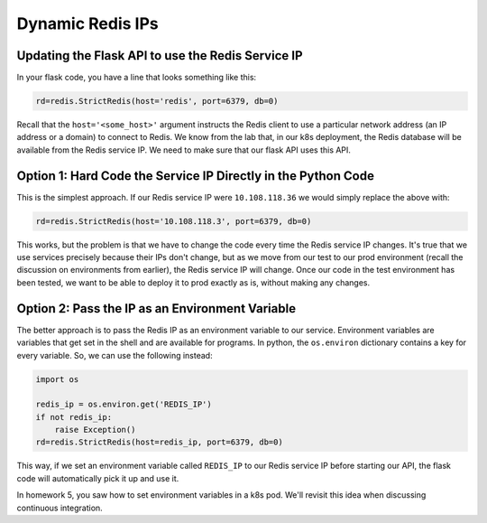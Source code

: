 Dynamic Redis IPs
=================

Updating the Flask API to use the Redis Service IP
--------------------------------------------------

In your flask code, you have a line that looks something like this:

.. code-block:: python

  rd=redis.StrictRedis(host='redis', port=6379, db=0)

Recall that the ``host='<some_host>'`` argument instructs the Redis client to use a particular network address
(an IP address or a domain) to connect to Redis. We know from the lab that, in our k8s deployment, the Redis database
will be available from the Redis service IP. We need to make sure that our flask API uses this API.

Option 1: Hard Code the Service IP Directly in the Python Code
---------------------------------------------------------------

This is the simplest approach. If our Redis service IP were ``10.108.118.36`` we would simply replace the above with:

.. code-block:: python

  rd=redis.StrictRedis(host='10.108.118.3', port=6379, db=0)

This works, but the problem is that we have to change the code every time the Redis service IP changes. It's true that
we use services precisely because their IPs don't change, but as we move from our test to our prod environment (recall
the discussion on environments from earlier), the Redis service IP will change. Once our code in the test environment
has been tested, we want to be able to deploy it to prod exactly as is, without making any changes.


Option 2: Pass the IP as an Environment Variable
-------------------------------------------------

The better approach is to pass the Redis IP as an environment variable to our service. Environment variables are
variables that get set in the shell and are available for programs. In python, the ``os.environ`` dictionary
contains a key for every variable. So, we can use the following instead:

.. code-block:: python

  import os

  redis_ip = os.environ.get('REDIS_IP')
  if not redis_ip:
      raise Exception()
  rd=redis.StrictRedis(host=redis_ip, port=6379, db=0)

This way, if we set an environment variable called ``REDIS_IP`` to our Redis service IP before starting our API, the
flask code will automatically pick it up and use it.

In homework 5, you saw how to set environment variables in a k8s pod. We'll revisit this idea when discussing
continuous integration.


